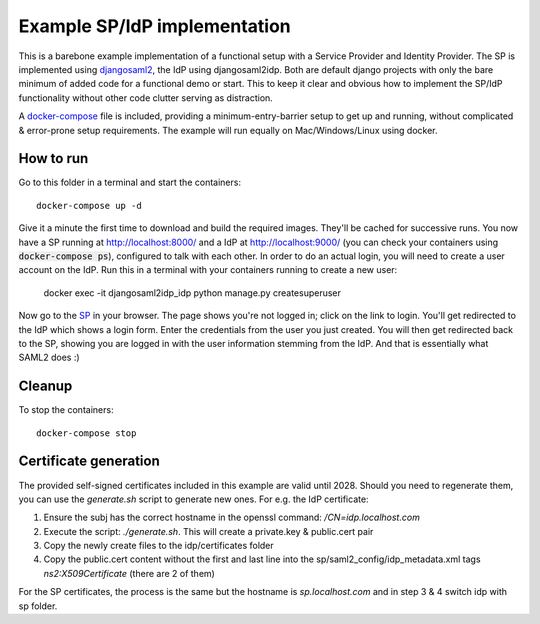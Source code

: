 Example SP/IdP implementation
=============================

This is a barebone example implementation of a functional setup with a Service Provider and Identity Provider.
The SP is implemented using `djangosaml2 <https://github.com/knaperek/djangosaml2/>`_, the IdP using djangosaml2idp.
Both are default django projects with only the bare minimum of added code for a functional demo or start.
This to keep it clear and obvious how to implement the SP/IdP functionality without other code clutter serving as distraction.

A `docker-compose <https://docs.docker.com/compose/>`_ file is included, providing a minimum-entry-barrier setup to get up and running, without complicated & error-prone setup requirements.
The example will run equally on Mac/Windows/Linux using docker.

How to run
----------

Go to this folder in a terminal and start the containers::

    docker-compose up -d

Give it a minute the first time to download and build the required images. They'll be cached for successive runs.
You now have a SP running at http://localhost:8000/ and a IdP at http://localhost:9000/ (you can check your containers using :code:`docker-compose ps`), configured to talk with each other.
In order to do an actual login, you will need to create a user account on the IdP. Run this in a terminal with your containers running to create a new user:

    docker exec -it djangosaml2idp_idp python manage.py createsuperuser

Now go to the `SP <http://localhost:8000/>`_ in your browser. The page shows you're not logged in; click on the link to login. You'll get redirected to the IdP which
shows a login form. Enter the credentials from the user you just created. You will then get redirected back to the SP, showing you are logged in with the user information stemming from the IdP.
And that is essentially what SAML2 does :)


Cleanup
-------

To stop the containers::

    docker-compose stop


Certificate generation
----------------------

The provided self-signed certificates included in this example are valid until 2028. Should you need to regenerate them, you can use the `generate.sh` script to generate new ones.
For e.g. the IdP certificate:

1. Ensure the subj has the correct hostname in the openssl command:  `/CN=idp.localhost.com`
2. Execute the script: `./generate.sh`. This will create a private.key & public.cert pair
3. Copy the newly create files to the idp/certificates folder
4. Copy the public.cert content without the first and last line into the sp/saml2_config/idp_metadata.xml tags `ns2:X509Certificate` (there are 2 of them)

For the SP certificates, the process is the same but the hostname is `sp.localhost.com` and in step 3 & 4 switch idp with sp folder.
